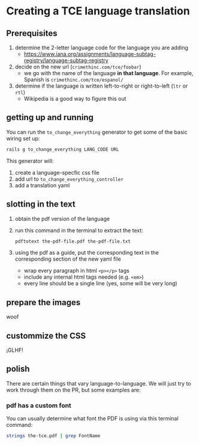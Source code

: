 * Creating a TCE language translation
** Prerequisites
   1. determine the 2-letter language code for the language you are adding
      * https://www.iana.org/assignments/language-subtag-registry/language-subtag-registry
   2. decide on the new url (=crimethinc.com/tce/foobar=)
      * we go with the name of the language *in that language*. For example, Spanish is =crimethinc.com/tce/espanol/=
   3. determine if the language is written left-to-right or right-to-left (=ltr= or =rtl=)
      * Wikipedia is a good way to figure this out
** getting up and running
   You can run the =to_change_everything= generator to get some of the basic wiring set up:
   #+BEGIN_SRC sh
     rails g to_change_everything LANG_CODE URL
   #+END_SRC
   This generator will:
     1. create a language-specfic css file
     2. add url to =to_change_everything_controller=
     3. add a translation yaml
** slotting in the text
   1. obtain the pdf version of the language
   2. run this command in the terminal to extract the text:
      #+BEGIN_SRC sh
        pdftotext the-pdf-file.pdf the-pdf-file.txt
      #+END_SRC
   3. using the pdf as a guide, put the corresponding text in the corresponding section of the new yaml file
      * wrap every paragraph in html =<p></p>= tags
      * include any internal html tags needed (e.g. =<em>=)
      * every line should be a single line (yes, some will be very long)
** prepare the images
   woof
** custommize the CSS
   ¡GLHF!
** polish
   There are certain things that vary language-to-language. We will just try to work through them on the PR, but some examples are:
*** pdf has a custom font 
    You can usually determine what font the PDF is using via this terminal command:
    #+BEGIN_SRC sh
      strings the-tce.pdf | grep FontName
    #+END_SRC
